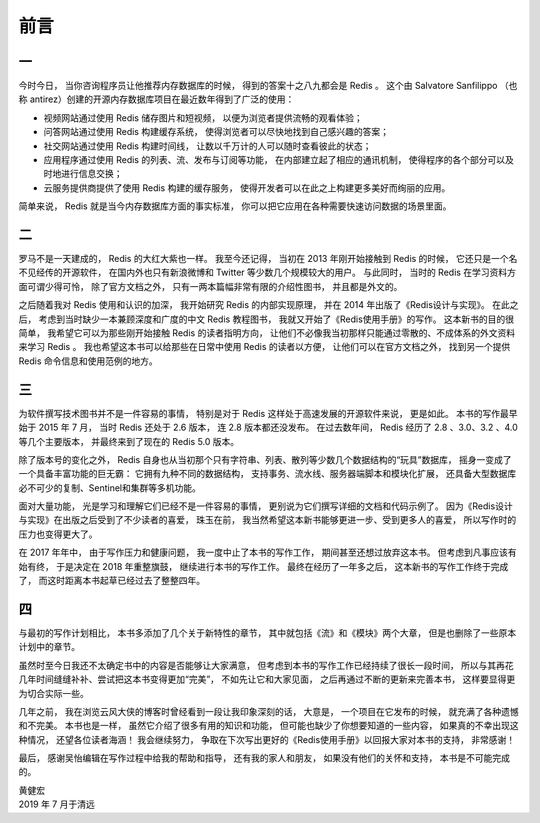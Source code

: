 前言
=========

一
------

今时今日，
当你咨询程序员让他推荐内存数据库的时候，
得到的答案十之八九都会是 Redis 。
这个由 Salvatore Sanfilippo （也称 antirez）创建的开源内存数据库项目在最近数年得到了广泛的使用：

- 视频网站通过使用 Redis 储存图片和短视频，
  以便为浏览者提供流畅的观看体验；

- 问答网站通过使用 Redis 构建缓存系统，
  使得浏览者可以尽快地找到自己感兴趣的答案；

- 社交网站通过使用 Redis 构建时间线，
  让数以千万计的人可以随时查看彼此的状态；

- 应用程序通过使用 Redis 的列表、流、发布与订阅等功能，
  在内部建立起了相应的通讯机制，
  使得程序的各个部分可以及时地进行信息交换；

- 云服务提供商提供了使用 Redis 构建的缓存服务，
  使得开发者可以在此之上构建更多美好而绚丽的应用。

简单来说，
Redis 就是当今内存数据库方面的事实标准，
你可以把它应用在各种需要快速访问数据的场景里面。

二
--------

罗马不是一天建成的，
Redis 的大红大紫也一样。
我至今还记得，
当初在 2013 年刚开始接触到 Redis 的时候，
它还只是一个名不见经传的开源软件，
在国内外也只有新浪微博和 Twitter 等少数几个规模较大的用户。
与此同时，
当时的 Redis 在学习资料方面可谓少得可怜，
除了官方文档之外，
只有一两本篇幅非常有限的介绍性图书，
并且都是外文的。

之后随着我对 Redis 使用和认识的加深，
我开始研究 Redis 的内部实现原理，
并在 2014 年出版了《Redis设计与实现》。
在此之后，
考虑到当时缺少一本兼顾深度和广度的中文 Redis 教程图书，
我就又开始了《Redis使用手册》的写作。
这本新书的目的很简单，
我希望它可以为那些刚开始接触 Redis 的读者指明方向，
让他们不必像我当初那样只能通过零散的、不成体系的外文资料来学习 Redis 。
我也希望这本书可以给那些在日常中使用 Redis 的读者以方便，
让他们可以在官方文档之外，
找到另一个提供 Redis 命令信息和使用范例的地方。

三
-------

为软件撰写技术图书并不是一件容易的事情，
特别是对于 Redis 这样处于高速发展的开源软件来说，
更是如此。
本书的写作最早始于 2015 年 7 月，
当时 Redis 还处于 2.6 版本，
连 2.8 版本都还没发布。
在过去数年间，
Redis 经历了 2.8 、3.0、3.2 、4.0 等几个主要版本，
并最终来到了现在的 Redis 5.0 版本。

除了版本号的变化之外，
Redis 自身也从当初那个只有字符串、列表、散列等少数几个数据结构的“玩具”数据库，
摇身一变成了一个具备丰富功能的巨无霸：
它拥有九种不同的数据结构，
支持事务、流水线、服务器端脚本和模块化扩展，
还具备大型数据库必不可少的复制、Sentinel和集群等多机功能。

面对大量功能，
光是学习和理解它们已经不是一件容易的事情，
更别说为它们撰写详细的文档和代码示例了。
因为《Redis设计与实现》在出版之后受到了不少读者的喜爱，
珠玉在前，
我当然希望这本新书能够更进一步、受到更多人的喜爱，
所以写作时的压力也变得更大了。

在 2017 年年中，
由于写作压力和健康问题，
我一度中止了本书的写作工作，
期间甚至还想过放弃这本书。
但考虑到凡事应该有始有终，
于是决定在 2018 年重整旗鼓，
继续进行本书的写作工作。
最终在经历了一年多之后，
这本新书的写作工作终于完成了，
而这时距离本书起草已经过去了整整四年。

四
------

与最初的写作计划相比，
本书多添加了几个关于新特性的章节，
其中就包括《流》和《模块》两个大章，
但是也删除了一些原本计划中的章节。

虽然时至今日我还不太确定书中的内容是否能够让大家满意，
但考虑到本书的写作工作已经持续了很长一段时间，
所以与其再花几年时间缝缝补补、尝试把这本书变得更加“完美”，
不如先让它和大家见面，
之后再通过不断的更新来完善本书，
这样要显得更为切合实际一些。

几年之前，
我在浏览云风大侠的博客时曾经看到一段让我印象深刻的话，
大意是，
一个项目在它发布的时候，
就充满了各种遗憾和不完美。
本书也是一样，
虽然它介绍了很多有用的知识和功能，
但可能也缺少了你想要知道的一些内容，
如果真的不幸出现这种情况，
还望各位读者海涵！
我会继续努力，
争取在下次写出更好的《Redis使用手册》以回报大家对本书的支持，
非常感谢！

最后，
感谢吴怡编辑在写作过程中给我的帮助和指导，
还有我的家人和朋友，
如果没有他们的关怀和支持，
本书是不可能完成的。

| 黄健宏
| 2019 年 7 月于清远
